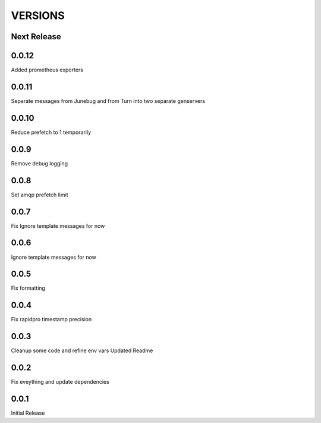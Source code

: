 VERSIONS
========

Next Release
------------

0.0.12
-----------
Added prometheus exporters

0.0.11
-----------
Separate messages from Junebug and from Turn into two separate genservers

0.0.10
-----------
Reduce prefetch to 1 temporarily

0.0.9
-----------
Remove debug logging

0.0.8
-----------
Set amqp prefetch limit

0.0.7
-----------
Fix Ignore template messages for now

0.0.6
------------
Ignore template messages for now

0.0.5
------------
Fix formatting

0.0.4
------------
Fix rapidpro timestamp precision

0.0.3
------------
Cleanup some code and refine env vars
Updated Readme

0.0.2
------------
Fix eveything and update dependencies

0.0.1
------------
Initial Release
